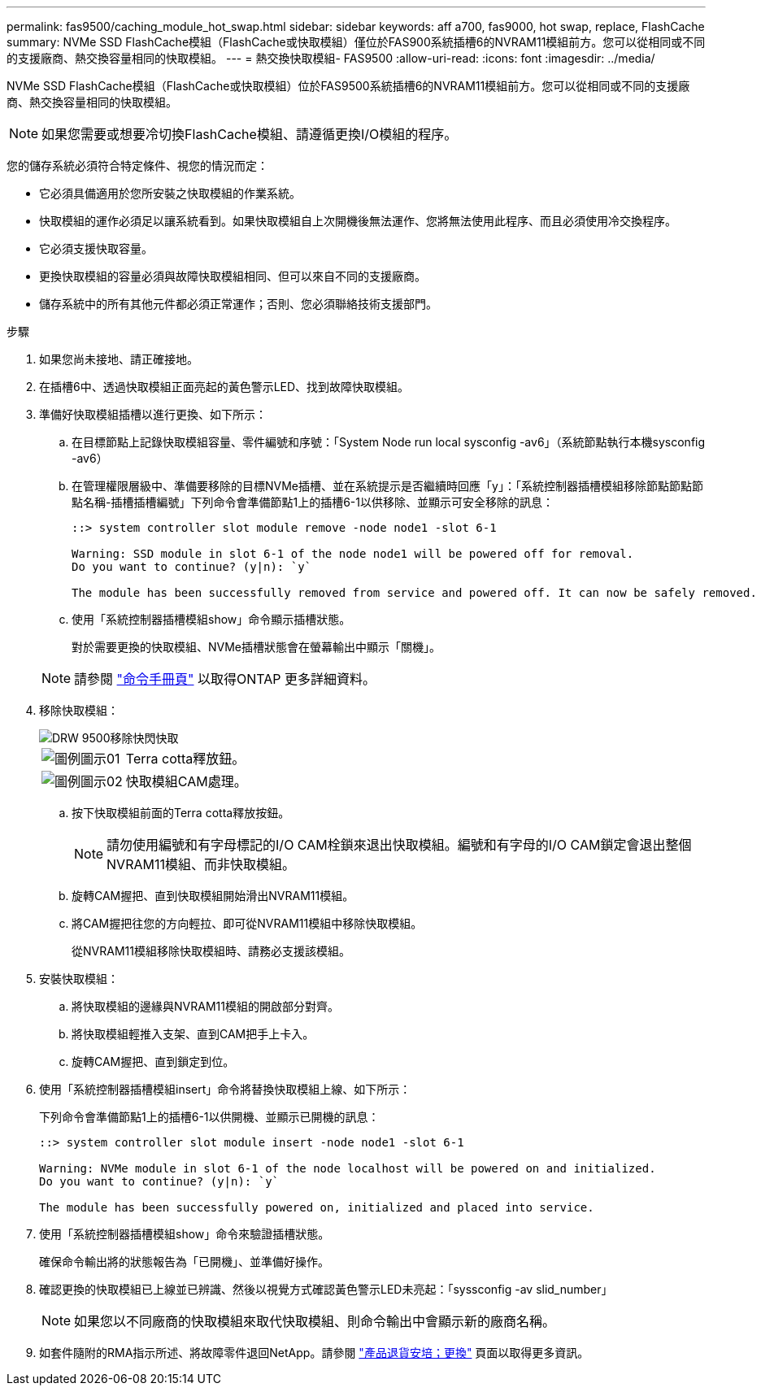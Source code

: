 ---
permalink: fas9500/caching_module_hot_swap.html 
sidebar: sidebar 
keywords: aff a700, fas9000, hot swap, replace, FlashCache 
summary: NVMe SSD FlashCache模組（FlashCache或快取模組）僅位於FAS900系統插槽6的NVRAM11模組前方。您可以從相同或不同的支援廠商、熱交換容量相同的快取模組。 
---
= 熱交換快取模組- FAS9500
:allow-uri-read: 
:icons: font
:imagesdir: ../media/


[role="lead"]
NVMe SSD FlashCache模組（FlashCache或快取模組）位於FAS9500系統插槽6的NVRAM11模組前方。您可以從相同或不同的支援廠商、熱交換容量相同的快取模組。


NOTE: 如果您需要或想要冷切換FlashCache模組、請遵循更換I/O模組的程序。

您的儲存系統必須符合特定條件、視您的情況而定：

* 它必須具備適用於您所安裝之快取模組的作業系統。
* 快取模組的運作必須足以讓系統看到。如果快取模組自上次開機後無法運作、您將無法使用此程序、而且必須使用冷交換程序。
* 它必須支援快取容量。
* 更換快取模組的容量必須與故障快取模組相同、但可以來自不同的支援廠商。
* 儲存系統中的所有其他元件都必須正常運作；否則、您必須聯絡技術支援部門。


.步驟
. 如果您尚未接地、請正確接地。
. 在插槽6中、透過快取模組正面亮起的黃色警示LED、找到故障快取模組。
. 準備好快取模組插槽以進行更換、如下所示：
+
.. 在目標節點上記錄快取模組容量、零件編號和序號：「System Node run local sysconfig -av6」（系統節點執行本機sysconfig -av6）
.. 在管理權限層級中、準備要移除的目標NVMe插槽、並在系統提示是否繼續時回應「y」：「系統控制器插槽模組移除節點節點節點名稱-插槽插槽編號」下列命令會準備節點1上的插槽6-1以供移除、並顯示可安全移除的訊息：
+
[listing]
----
::> system controller slot module remove -node node1 -slot 6-1

Warning: SSD module in slot 6-1 of the node node1 will be powered off for removal.
Do you want to continue? (y|n): `y`

The module has been successfully removed from service and powered off. It can now be safely removed.
----
.. 使用「系統控制器插槽模組show」命令顯示插槽狀態。
+
對於需要更換的快取模組、NVMe插槽狀態會在螢幕輸出中顯示「關機」。



+

NOTE: 請參閱 https://docs.netapp.com/ontap-9/topic/com.netapp.nav.cr/home.html["命令手冊頁"^] 以取得ONTAP 更多詳細資料。

. 移除快取模組：
+
image::../media/drw_9500_remove_flashcache.svg[DRW 9500移除快閃快取]

+
[cols="20%,80%"]
|===


 a| 
image::../media/legend_icon_01.svg[圖例圖示01]
 a| 
Terra cotta釋放鈕。



 a| 
image::../media/legend_icon_02.svg[圖例圖示02]
 a| 
快取模組CAM處理。

|===
+
.. 按下快取模組前面的Terra cotta釋放按鈕。
+

NOTE: 請勿使用編號和有字母標記的I/O CAM栓鎖來退出快取模組。編號和有字母的I/O CAM鎖定會退出整個NVRAM11模組、而非快取模組。

.. 旋轉CAM握把、直到快取模組開始滑出NVRAM11模組。
.. 將CAM握把往您的方向輕拉、即可從NVRAM11模組中移除快取模組。
+
從NVRAM11模組移除快取模組時、請務必支援該模組。



. 安裝快取模組：
+
.. 將快取模組的邊緣與NVRAM11模組的開啟部分對齊。
.. 將快取模組輕推入支架、直到CAM把手上卡入。
.. 旋轉CAM握把、直到鎖定到位。


. 使用「系統控制器插槽模組insert」命令將替換快取模組上線、如下所示：
+
下列命令會準備節點1上的插槽6-1以供開機、並顯示已開機的訊息：

+
[listing]
----
::> system controller slot module insert -node node1 -slot 6-1

Warning: NVMe module in slot 6-1 of the node localhost will be powered on and initialized.
Do you want to continue? (y|n): `y`

The module has been successfully powered on, initialized and placed into service.
----
. 使用「系統控制器插槽模組show」命令來驗證插槽狀態。
+
確保命令輸出將的狀態報告為「已開機」、並準備好操作。

. 確認更換的快取模組已上線並已辨識、然後以視覺方式確認黃色警示LED未亮起：「syssconfig -av slid_number」
+

NOTE: 如果您以不同廠商的快取模組來取代快取模組、則命令輸出中會顯示新的廠商名稱。

. 如套件隨附的RMA指示所述、將故障零件退回NetApp。請參閱 https://mysupport.netapp.com/site/info/rma["產品退貨安培；更換"^] 頁面以取得更多資訊。

